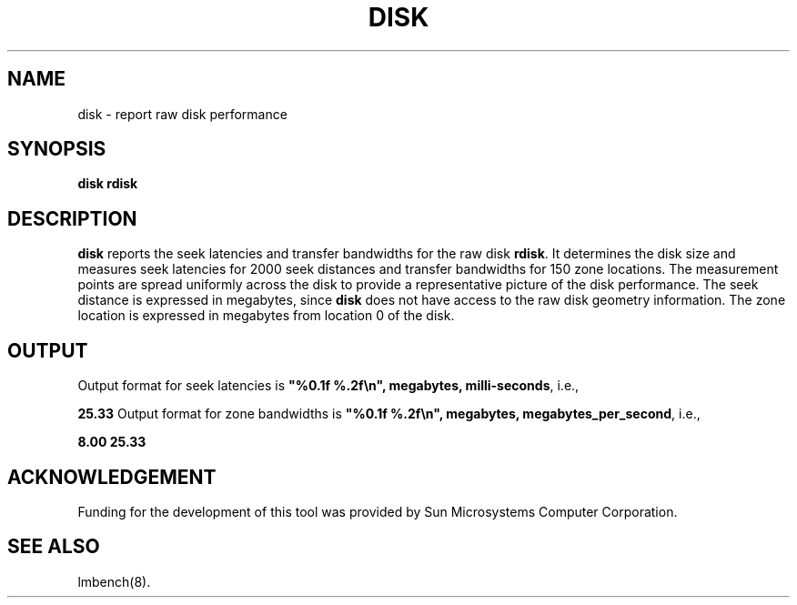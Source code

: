 .\" $Id$
.TH DISK 8 "$Date$" "(c)1994 Larry McVoy" "LMBENCH"
.SH NAME
disk \- report raw disk performance
.SH SYNOPSIS
.B disk rdisk
.SH DESCRIPTION
.B disk
reports the seek latencies and transfer bandwidths for the
raw disk
.BR rdisk .
It determines the disk size and measures seek latencies 
for 2000 seek distances and transfer bandwidths for 150
zone locations.  The measurement points are spread uniformly
across the disk to provide a representative picture of the
disk performance.
The seek distance is expressed in megabytes, since
.B disk
does not have access to the raw disk geometry information.
The zone location is expressed in megabytes from location 0
of the disk.
.SH OUTPUT
Output format for seek latencies is \f(CB"%0.1f %.2f\\n", megabytes, 
milli-seconds\fP, i.e.,
.sp
.ft CB
 25.33
.ft
Output format for zone bandwidths is \f(CB"%0.1f %.2f\\n", megabytes, 
megabytes_per_second\fP, i.e.,
.sp
.ft CB
8.00 25.33
.ft
.SH ACKNOWLEDGEMENT
Funding for the development of
this tool was provided by Sun Microsystems Computer Corporation.
.SH "SEE ALSO"
lmbench(8).

